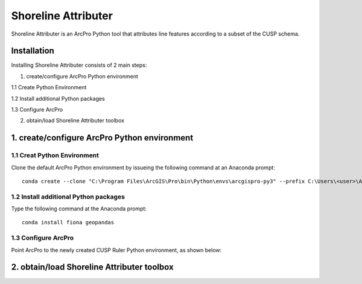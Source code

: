 Shoreline Attributer
====================

Shoreline Attributer is an ArcPro Python tool that attributes line features according to a subset of the CUSP schema.

Installation
++++++++++++

Installing Shoreline Attributer consists of 2 main steps:

1. create/configure ArcPro Python environment

1.1 Create Python Environment

1.2 Install additional Python packages

1.3 Configure ArcPro

2. obtain/load Shoreline Attributer toolbox


1. create/configure ArcPro Python environment
+++++++++++++++++++++++++++++++++++++++++++++

1.1 Creat Python Environment
----------------------------

Clone the default ArcPro Python environment by issueing the following command at an Anaconda prompt:
::

  conda create --clone "C:\Program Files\ArcGIS\Pro\bin\Python\envs\arcgispro-py3" --prefix C:\Users\<user>\AppData\Local\Continuum\anaconda3\envs\shore_att
  
1.2 Install additional Python packages
--------------------------------------

Type the following command at the Anaconda prompt:
::  

  conda install fiona geopandas
  
1.3 Configure ArcPro
--------------------

Point ArcPro to the newly created CUSP Ruler Python environment, as shown below:

.. image:: ./support/installation.png

2. obtain/load Shoreline Attributer toolbox
+++++++++++++++++++++++++++++++++++++++++++
